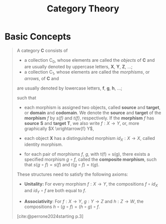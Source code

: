 :PROPERTIES:
:ID:       15b5129e-a228-43df-a472-365f03bacb56
:END:
#+title: Category Theory
#+filetags: "Category Theory" 
#+STARTUP: latexpreview
#+Html_MATHJAX: align: left indent: 5em tagside: left

* Basic Concepts

#+begin_quote
A category *C* consists of

+ a collection C_0, whose elements are called the /objects/ of *C* and are usually
  denoted by uppercase letters, *X*, *Y*, *Z*, ...;
+ a collection C_1, whose elements are called the /morphisms/, or /arrows/, of *C* and
are usually denoted by lowercase letters, *f*, *g*, *h*, ...;

such that

+ each morphism is assigned two objects, called *source* and *target*, or *domain* and
  *codomain*. We denote the *source* and *target* of the *morphism* /f/ by /s(f)/ and /t(f)/,
  respectively. If the *morphism* /f/ has *source* *S* and *target* *T*, we also write $f :
  X \rightarrow Y$, or, more graphically $X \xrightarrow{f} Y$,

+ each object *X* has a distinguished morphism $id_X: X \rightarrow X$, called identity
  morphism.

+ for each pair of morphisms /f/, /g/, with t(f) = s(g), there exists a specified
  morphism $g \circ f$, called the *composite morphism*, such that $s(g \circ f) = s(f)$ and
  $t(g \circ f) = t(g)$. 

These structures need to satisfy the following axioms:

+ *Unitality:* For every morphism $f: X → Y$, the compositions $f \circ id_X$ and $id_Y \circ f$
  are both equal to /f/.

+ *Associativity*: For $f: X \rightarrow Y$, $g: Y \rightarrow Z$ and $h: Z \rightarrow W$, the compositions $h \circ (g \circ
  f) = (h \circ g) \circ f$.

[cite:@perrone2024starting p.3]
#+end_quote

